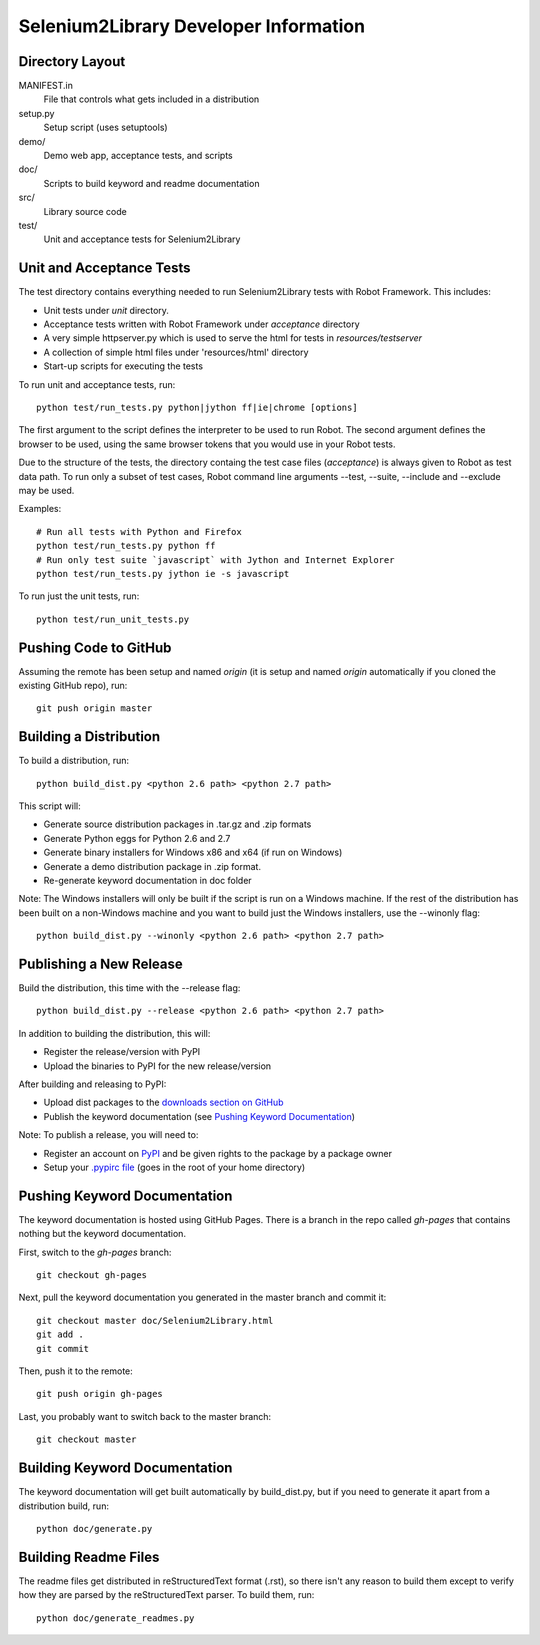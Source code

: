 Selenium2Library Developer Information
======================================


Directory Layout
----------------

MANIFEST.in
	File that controls what gets included in a distribution

setup.py
	Setup script (uses setuptools)

demo/
    Demo web app, acceptance tests, and scripts

doc/
    Scripts to build keyword and readme documentation

src/
    Library source code

test/
    Unit and acceptance tests for Selenium2Library


Unit and Acceptance Tests
-------------------------

The test directory contains everything needed to run Selenium2Library 
tests with Robot Framework. This includes:

- Unit tests under `unit` directory.
- Acceptance tests written with Robot Framework under `acceptance` 
  directory
- A very simple httpserver.py which is used to serve the html for tests in
  `resources/testserver`
- A collection of simple html files under 'resources/html' directory
- Start-up scripts for executing the tests

To run unit and acceptance tests, run::

	python test/run_tests.py python|jython ff|ie|chrome [options]

The first argument to the script defines the interpreter to be used
to run Robot. The second argument defines the browser to be used,
using the same browser tokens that you would use in your Robot
tests.

Due to the structure of the tests, the directory containg the test
case files (`acceptance`) is always given to Robot as test data path.
To run only a subset of test cases, Robot command line arguments
--test, --suite, --include and --exclude may be used.

Examples::

	# Run all tests with Python and Firefox
	python test/run_tests.py python ff
	# Run only test suite `javascript` with Jython and Internet Explorer
	python test/run_tests.py jython ie -s javascript

To run just the unit tests, run::

	python test/run_unit_tests.py


Pushing Code to GitHub
----------------------

Assuming the remote has been setup and named `origin` (it is 
setup and named `origin` automatically if you cloned the existing
GitHub repo), run::

	git push origin master


Building a Distribution
-----------------------

To build a distribution, run::

	python build_dist.py <python 2.6 path> <python 2.7 path>

This script will:

- Generate source distribution packages in .tar.gz and .zip formats
- Generate Python eggs for Python 2.6 and 2.7
- Generate binary installers for Windows x86 and x64 (if run on Windows)
- Generate a demo distribution package in .zip format.
- Re-generate keyword documentation in doc folder

Note: The Windows installers will only be built if the script is run on
a Windows machine. If the rest of the distribution has been built on
a non-Windows machine and you want to build just the Windows installers,
use the --winonly flag::

	python build_dist.py --winonly <python 2.6 path> <python 2.7 path>


Publishing a New Release
------------------------

Build the distribution, this time with the --release flag::

	python build_dist.py --release <python 2.6 path> <python 2.7 path>

In addition to building the distribution, this will:

- Register the release/version with PyPI
- Upload the binaries to PyPI for the new release/version

After building and releasing to PyPI:

- Upload dist packages to the `downloads section on GitHub`_
- Publish the keyword documentation (see `Pushing Keyword Documentation`_)

Note: To publish a release, you will need to:

- Register an account on PyPI_ and be given rights to the package by a package owner
- Setup your `.pypirc file`_ (goes in the root of your home directory)


Pushing Keyword Documentation
-----------------------------

The keyword documentation is hosted using GitHub Pages. There is a branch
in the repo called `gh-pages` that contains nothing but the keyword documentation.

First, switch to the `gh-pages` branch::

	git checkout gh-pages

Next, pull the keyword documentation you generated in the master branch and commit it::

	git checkout master doc/Selenium2Library.html
	git add .
	git commit

Then, push it to the remote::

	git push origin gh-pages

Last, you probably want to switch back to the master branch::

	git checkout master


Building Keyword Documentation
------------------------------

The keyword documentation will get built automatically by build_dist.py,
but if you need to generate it apart from a distribution build, run::

	python doc/generate.py


Building Readme Files
---------------------

The readme files get distributed in reStructuredText format (.rst),
so there isn't any reason to build them except to verify how they
are parsed by the reStructuredText parser. To build them, run::

	python doc/generate_readmes.py


.. _downloads section on GitHub: https://github.com/rtomac/robotframework-selenium2library/downloads
.. _PyPI: http://pypi.python.org
.. _.pypirc file: http://docs.python.org/distutils/packageindex.html#the-pypirc-file
